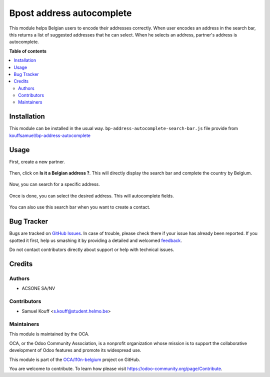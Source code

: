 ==========================
Bpost address autocomplete
==========================

.. !!!!!!!!!!!!!!!!!!!!!!!!!!!!!!!!!!!!!!!!!!!!!!!!!!!!
   !! This file is generated by oca-gen-addon-readme !!
   !! changes will be overwritten.                   !!
   !!!!!!!!!!!!!!!!!!!!!!!!!!!!!!!!!!!!!!!!!!!!!!!!!!!!

.. |badge1| image:: https://img.shields.io/badge/maturity-Beta-yellow.png
    :target: https://odoo-community.org/page/development-status
    :alt: Beta
.. |badge2| image:: https://img.shields.io/badge/licence-AGPL--3-blue.png
    :target: http://www.gnu.org/licenses/agpl-3.0-standalone.html
    :alt: License: AGPL-3
.. |badge3| image:: https://img.shields.io/badge/github-OCA%2Fl10n--belgium-lightgray.png?logo=github
    :target: https://github.com/OCA/l10n-belgium/tree/16.0/bpost_address_autocomplete
    :alt: OCA/l10n-belgium
.. |badge4| image:: https://img.shields.io/badge/weblate-Translate%20me-F47D42.png
    :target: https://translation.odoo-community.org/projects/l10n-belgium-16-0/l10n-belgium-16-0-bpost_address_autocomplete
    :alt: Translate me on Weblate
.. |badge5| image:: https://img.shields.io/badge/runboat-Try%20me-875A7B.png
    :target: https://runboat.odoo-community.org/webui/builds.html?repo=OCA/l10n-belgium&target_branch=16.0
    :alt: Try me on Runboat

|badge1| |badge2| |badge3| |badge4| |badge5| 

This module helps Belgian users to encode their addresses correctly. When user encodes an address in the search bar,
this returns a list of suggested addresses that he can select. When he selects an address, partner's address is autocomplete.

**Table of contents**

.. contents::
   :local:

Installation
============

This module can be installed in the usual way.
``bp-address-autocomplete-search-bar.js`` file provide from `kouffsamuel/bp-address-autocomplete <https://github.com/kouffsamuel/bp-address-autocomplete>`_

Usage
=====

First, create a new partner.

.. figure:: https://raw.githubusercontent.com/OCA/l10n-belgium/5b4c8158396878fc6d984434a51fddb5eacf8d8c/bpost_address_autocomplete/static/description/doc_on_new.png
   :width: 90%
   :alt: Partner form
   :align: center

Then, click on **Is it a Belgian address ?**. This will directly display the search bar and complete the country by Belgium.

.. figure:: https://raw.githubusercontent.com/OCA/l10n-belgium/5b4c8158396878fc6d984434a51fddb5eacf8d8c/bpost_address_autocomplete/static/description/doc_on_click.png
   :width: 90%
   :alt: Partner form with search bar
   :align: center

Now, you can search for a specific address.

.. figure:: https://raw.githubusercontent.com/OCA/l10n-belgium/5b4c8158396878fc6d984434a51fddb5eacf8d8c/bpost_address_autocomplete/static/description/doc_on_search.png
   :width: 90%
   :alt: Search address
   :align: center

Once is done, you can select the desired address. This will autocomplete fields.

.. figure:: https://raw.githubusercontent.com/OCA/l10n-belgium/5b4c8158396878fc6d984434a51fddb5eacf8d8c/bpost_address_autocomplete/static/description/doc_on_autocomplete.png
   :width: 90%
   :alt: Select address
   :align: center

You can also use this search bar when you want to create a contact.

.. figure:: https://raw.githubusercontent.com/OCA/l10n-belgium/5b4c8158396878fc6d984434a51fddb5eacf8d8c/bpost_address_autocomplete/static/description/doc_create_contact.png
   :width: 90%
   :alt: Create contact
   :align: center

.. figure:: https://raw.githubusercontent.com/OCA/l10n-belgium/5b4c8158396878fc6d984434a51fddb5eacf8d8c/bpost_address_autocomplete/static/description/doc_finish.png
   :width: 90%
   :alt: Partner form with contact
   :align: center

Bug Tracker
===========

Bugs are tracked on `GitHub Issues <https://github.com/OCA/l10n-belgium/issues>`_.
In case of trouble, please check there if your issue has already been reported.
If you spotted it first, help us smashing it by providing a detailed and welcomed
`feedback <https://github.com/OCA/l10n-belgium/issues/new?body=module:%20bpost_address_autocomplete%0Aversion:%2016.0%0A%0A**Steps%20to%20reproduce**%0A-%20...%0A%0A**Current%20behavior**%0A%0A**Expected%20behavior**>`_.

Do not contact contributors directly about support or help with technical issues.

Credits
=======

Authors
~~~~~~~

* ACSONE SA/NV

Contributors
~~~~~~~~~~~~

* Samuel Kouff <s.kouff@student.helmo.be>

Maintainers
~~~~~~~~~~~

This module is maintained by the OCA.

.. image:: https://odoo-community.org/logo.png
   :alt: Odoo Community Association
   :target: https://odoo-community.org

OCA, or the Odoo Community Association, is a nonprofit organization whose
mission is to support the collaborative development of Odoo features and
promote its widespread use.

This module is part of the `OCA/l10n-belgium <https://github.com/OCA/l10n-belgium/tree/16.0/bpost_address_autocomplete>`_ project on GitHub.

You are welcome to contribute. To learn how please visit https://odoo-community.org/page/Contribute.
